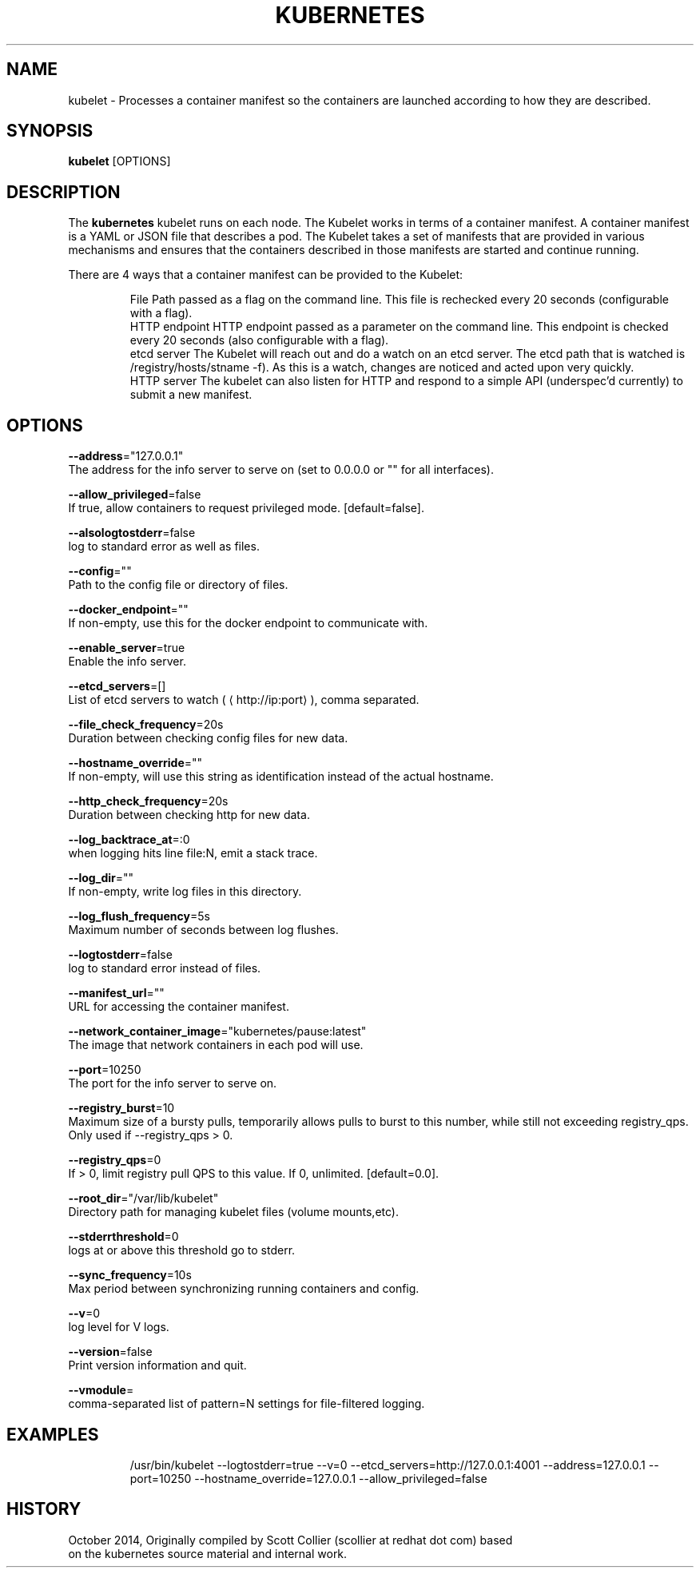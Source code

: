 .TH "KUBERNETES" "1" " kubernetes User Manuals" "Scott Collier" "October 2014"  ""

.SH NAME
.PP
kubelet \- Processes a container manifest so the containers are launched according to how they are described.

.SH SYNOPSIS
.PP
\fBkubelet\fP [OPTIONS]

.SH DESCRIPTION
.PP
The \fBkubernetes\fP kubelet runs on each node. The Kubelet works in terms of a container manifest. A container manifest is a YAML or JSON file that describes a pod. The Kubelet takes a set of manifests that are provided in various mechanisms and ensures that the containers described in those manifests are started and continue running.

.PP
There are 4 ways that a container manifest can be provided to the Kubelet:

.PP
.RS

.nf
File Path passed as a flag on the command line. This file is rechecked every 20 seconds (configurable with a flag).
HTTP endpoint HTTP endpoint passed as a parameter on the command line. This endpoint is checked every 20 seconds (also configurable with a flag).
etcd server The Kubelet will reach out and do a watch on an etcd server. The etcd path that is watched is /registry/hosts/\$(hostname \-f). As this is a watch, changes are noticed and acted upon very quickly.
HTTP server The kubelet can also listen for HTTP and respond to a simple API (underspec'd currently) to submit a new manifest.

.fi

.SH OPTIONS
.PP
\fB\-\-address\fP="127.0.0.1"
    The address for the info server to serve on (set to 0.0.0.0 or "" for all interfaces).

.PP
\fB\-\-allow\_privileged\fP=false
    If true, allow containers to request privileged mode. [default=false].

.PP
\fB\-\-alsologtostderr\fP=false
    log to standard error as well as files.

.PP
\fB\-\-config\fP=""
    Path to the config file or directory of files.

.PP
\fB\-\-docker\_endpoint\fP=""
    If non\-empty, use this for the docker endpoint to communicate with.

.PP
\fB\-\-enable\_server\fP=true
    Enable the info server.

.PP
\fB\-\-etcd\_servers\fP=[]
    List of etcd servers to watch (
\[la]http://ip:port\[ra]), comma separated.

.PP
\fB\-\-file\_check\_frequency\fP=20s
    Duration between checking config files for new data.

.PP
\fB\-\-hostname\_override\fP=""
    If non\-empty, will use this string as identification instead of the actual hostname.

.PP
\fB\-\-http\_check\_frequency\fP=20s
    Duration between checking http for new data.

.PP
\fB\-\-log\_backtrace\_at\fP=:0
    when logging hits line file:N, emit a stack trace.

.PP
\fB\-\-log\_dir\fP=""
    If non\-empty, write log files in this directory.

.PP
\fB\-\-log\_flush\_frequency\fP=5s
    Maximum number of seconds between log flushes.

.PP
\fB\-\-logtostderr\fP=false
    log to standard error instead of files.

.PP
\fB\-\-manifest\_url\fP=""
    URL for accessing the container manifest.

.PP
\fB\-\-network\_container\_image\fP="kubernetes/pause:latest"
    The image that network containers in each pod will use.

.PP
\fB\-\-port\fP=10250
    The port for the info server to serve on.

.PP
\fB\-\-registry\_burst\fP=10
    Maximum size of a bursty pulls, temporarily allows pulls to burst to this number, while still not exceeding registry\_qps. Only used if \-\-registry\_qps > 0.

.PP
\fB\-\-registry\_qps\fP=0
    If > 0, limit registry pull QPS to this value. If 0, unlimited. [default=0.0].

.PP
\fB\-\-root\_dir\fP="/var/lib/kubelet"
    Directory path for managing kubelet files (volume mounts,etc).

.PP
\fB\-\-stderrthreshold\fP=0
    logs at or above this threshold go to stderr.

.PP
\fB\-\-sync\_frequency\fP=10s
    Max period between synchronizing running containers and config.

.PP
\fB\-\-v\fP=0
    log level for V logs.

.PP
\fB\-\-version\fP=false
    Print version information and quit.

.PP
\fB\-\-vmodule\fP=
    comma\-separated list of pattern=N settings for file\-filtered logging.

.SH EXAMPLES
.PP
.RS

.nf
/usr/bin/kubelet \-\-logtostderr=true \-\-v=0 \-\-etcd\_servers=http://127.0.0.1:4001 \-\-address=127.0.0.1 \-\-port=10250 \-\-hostname\_override=127.0.0.1 \-\-allow\_privileged=false

.fi

.SH HISTORY
.PP
October 2014, Originally compiled by Scott Collier (scollier at redhat dot com) based
 on the kubernetes source material and internal work.
